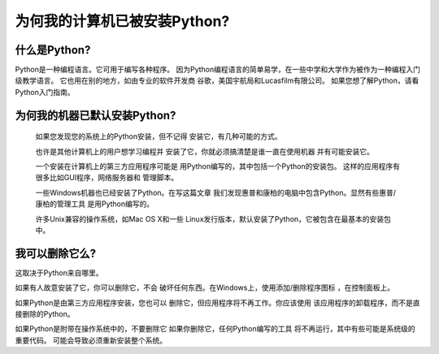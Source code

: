 =========================================================================
 为何我的计算机已被安装Python?
=========================================================================

什么是Python?
-----------------------------

Python是一种编程语言。它可用于编写各种程序。
因为Python编程语言的简单易学，在一些中学和大学作为被作为一种编程入门级教学语言。
它也用在别的地方，如由专业的软件开发商
谷歌，美国宇航局和Lucasfilm有限公司。
如果您想了解Python，请看Python入门指南。


为何我的机器已默认安装Python?
------------------------------------------------------------------

  如果您发现您的系统上的Python安装，但不记得
  安装它，有几种可能的方式。

  也许是其他计算机上的用户想学习编程并
  安装了它，你就必须搞清楚是谁一直在使用机器
  并有可能安装它。

  一个安装在计算机上的第三方应用程序可能是
  用Python编写的，其中包括一个Python的安装包。
  这样的应用程序有很多比如GUI程序，网络服务器和
  管理脚本。

  一些Windows机器也已经安装了Python。在写这篇文章
  我们发现惠普和康柏的电脑中包含Python。显然有些惠普/康柏的管理工具
  是用Python编写的。

  许多Unix兼容的操作系统，如Mac OS X和一些
  Linux发行版本，默认安装了Python，它被包含在最基本的安装包中。


我可以删除它么?
-----------------------------------


这取决于Python来自哪里。

如果有人故意安装了它，你可以删除它，不会
破坏任何东西。在Windows上，使用添加/删除程序图标
，在控制面板上。

如果Python是由第三方应用程序安装，您也可以
删除它，但应用程序将不再工作。你应该使用
该应用程序的卸载程序，而不是直接删除的Python。

如果Python是附带在操作系统中的，不要删除它
如果你删除它，任何Python编写的工具
将不再运行，其中有些可能是系统级的重要代码。
可能会导致必须重新安装整个系统。

